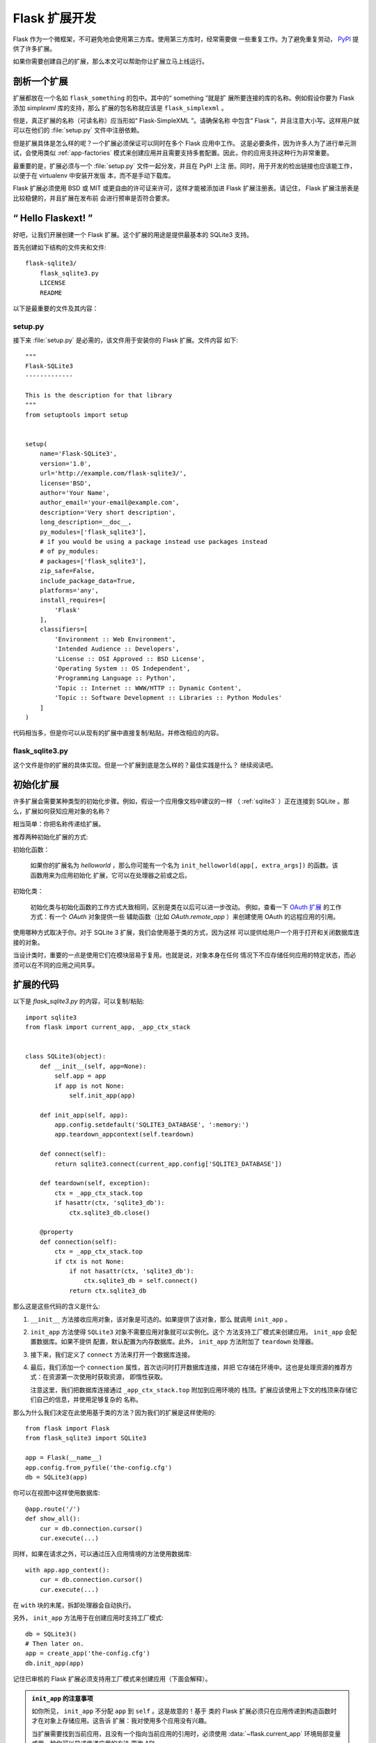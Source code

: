 .. _extension-dev:

Flask 扩展开发
==============

Flask 作为一个微框架，不可避免地会使用第三方库。使用第三方库时，经常需要做
一些重复工作。为了避免重复劳动，
`PyPI <https://pypi.org/search/?c=Framework+%3A%3A+Flask>`_ 提供了许多扩展。

如果你需要创建自己的扩展，那么本文可以帮助你让扩展立马上线运行。

.. _Flask 扩展注册表: http://flask.pocoo.org/extensions/

剖析一个扩展
-----------------------

扩展都放在一个名如 ``flask_something`` 的包中。其中的“ something ”就是扩
展所要连接的库的名称。例如假设你要为 Flask 添加 `simplexml` 库的支持，那么
扩展的包名称就应该是 ``flask_simplexml`` 。

但是，真正扩展的名称（可读名称）应当形如“ Flask-SimpleXML ”。请确保名称
中包含“ Flask ”，并且注意大小写。这样用户就可以在他们的 :file:`setup.py`
文件中注册依赖。

但是扩展具体是怎么样的呢？一个扩展必须保证可以同时在多个 Flask 应用中工作。
这是必要条件，因为许多人为了进行单元测试，会使用类似 :ref:`app-factories`
模式来创建应用并且需要支持多套配置。因此，你的应用支持这种行为非常重要。

最重要的是，扩展必须与一个 :file:`setup.py` 文件一起分发，并且在 PyPI 上注
册。同时，用于开发的检出链接也应该能工作，以便于在 virtualenv 中安装开发版
本，而不是手动下载库。

Flask 扩展必须使用 BSD 或 MIT 或更自由的许可证来许可，这样才能被添加进
Flask 扩展注册表。请记住， Flask 扩展注册表是比较稳健的，并且扩展在发布前
会进行预审是否符合要求。

“ Hello Flaskext! ”
---------------------

好吧，让我们开展创建一个 Flask 扩展。这个扩展的用途是提供最基本的 SQLite3
支持。

首先创建如下结构的文件夹和文件::

    flask-sqlite3/
        flask_sqlite3.py
        LICENSE
        README

以下是最重要的文件及其内容：

setup.py
````````

接下来 :file:`setup.py` 是必需的，该文件用于安装你的 Flask 扩展。文件内容
如下::

    """
    Flask-SQLite3
    -------------

    This is the description for that library
    """
    from setuptools import setup


    setup(
        name='Flask-SQLite3',
        version='1.0',
        url='http://example.com/flask-sqlite3/',
        license='BSD',
        author='Your Name',
        author_email='your-email@example.com',
        description='Very short description',
        long_description=__doc__,
        py_modules=['flask_sqlite3'],
        # if you would be using a package instead use packages instead
        # of py_modules:
        # packages=['flask_sqlite3'],
        zip_safe=False,
        include_package_data=True,
        platforms='any',
        install_requires=[
            'Flask'
        ],
        classifiers=[
            'Environment :: Web Environment',
            'Intended Audience :: Developers',
            'License :: OSI Approved :: BSD License',
            'Operating System :: OS Independent',
            'Programming Language :: Python',
            'Topic :: Internet :: WWW/HTTP :: Dynamic Content',
            'Topic :: Software Development :: Libraries :: Python Modules'
        ]
    )

代码相当多，但是你可以从现有的扩展中直接复制/粘贴，并修改相应的内容。

flask_sqlite3.py
````````````````

这个文件是你的扩展的具体实现。但是一个扩展到底是怎么样的？最佳实践是什么？
继续阅读吧。

初始化扩展
----------

许多扩展会需要某种类型的初始化步骤。例如，假设一个应用像文档中建议的一样
（ :ref:`sqlite3` ）正在连接到 SQLite 。那么，扩展如何获知应用对象的名称？

相当简单：你把名称传递给扩展。

推荐两种初始化扩展的方式:

初始化函数：

    如果你的扩展名为 `helloworld` ，那么你可能有一个名为
    ``init_helloworld(app[, extra_args])`` 的函数。该函数用来为应用初始化
    扩展，它可以在处理器之前或之后。

初始化类：

    初始化类与初始化函数的工作方式大致相同，区别是类在以后可以进一步改动。
    例如，查看一下 `OAuth 扩展`_ 的工作方式：有一个 `OAuth` 对象提供一些
    辅助函数（比如 `OAuth.remote_app` ）来创建使用 OAuth 的远程应用的引用。


使用哪种方式取决于你。对于 SQLite 3 扩展，我们会使用基于类的方式，因为这样
可以提供给用户一个用于打开和关闭数据库连接的对象。

当设计类时，重要的一点是使用它们在模块层易于复用。也就是说，对象本身在任何
情况下不应存储任何应用的特定状态，而必须可以在不同的应用之间共享。


扩展的代码
----------

以下是 `flask_sqlite3.py` 的内容，可以复制/粘贴::

    import sqlite3
    from flask import current_app, _app_ctx_stack


    class SQLite3(object):
        def __init__(self, app=None):
            self.app = app
            if app is not None:
                self.init_app(app)

        def init_app(self, app):
            app.config.setdefault('SQLITE3_DATABASE', ':memory:')
            app.teardown_appcontext(self.teardown)

        def connect(self):
            return sqlite3.connect(current_app.config['SQLITE3_DATABASE'])

        def teardown(self, exception):
            ctx = _app_ctx_stack.top
            if hasattr(ctx, 'sqlite3_db'):
                ctx.sqlite3_db.close()

        @property
        def connection(self):
            ctx = _app_ctx_stack.top
            if ctx is not None:
                if not hasattr(ctx, 'sqlite3_db'):
                    ctx.sqlite3_db = self.connect()
                return ctx.sqlite3_db


那么这是这些代码的含义是什么:

1.  ``__init__`` 方法接收应用对象，该对象是可选的。如果提供了该对象，那么
    就调用 ``init_app`` 。
2.  ``init_app`` 方法使得 ``SQLite3`` 对象不需要应用对象就可以实例化。这个
    方法支持工厂模式来创建应用。 ``init_app`` 会配置数据库。如果不提供
    配置，默认配置为内存数据库。此外， ``init_app`` 方法附加了 ``teardown``
    处理器。
3.  接下来，我们定义了 ``connect`` 方法来打开一个数据库连接。
4.  最后，我们添加一个 ``connection`` 属性，首次访问时打开数据库连接，并把
    它存储在环境中。这也是处理资源的推荐方式：在资源第一次使用时获取资源，
    即惰性获取。

    注意这里，我们把数据库连接通过 ``_app_ctx_stack.top`` 附加到应用环境的
    栈顶。扩展应该使用上下文的栈顶来存储它们自己的信息，并使用足够复杂的
    名称。

那么为什么我们决定在此使用基于类的方法？因为我们的扩展是这样使用的::

    from flask import Flask
    from flask_sqlite3 import SQLite3

    app = Flask(__name__)
    app.config.from_pyfile('the-config.cfg')
    db = SQLite3(app)

你可以在视图中这样使用数据库::

    @app.route('/')
    def show_all():
        cur = db.connection.cursor()
        cur.execute(...)

同样，如果在请求之外，可以通过压入应用情境的方法使用数据库::

    with app.app_context():
        cur = db.connection.cursor()
        cur.execute(...)

在 ``with`` 块的末尾，拆卸处理器会自动执行。

另外， ``init_app`` 方法用于在创建应用时支持工厂模式::

    db = SQLite3()
    # Then later on.
    app = create_app('the-config.cfg')
    db.init_app(app)

记住已审核的 Flask 扩展必须支持用工厂模式来创建应用（下面会解释）。

.. admonition:: ``init_app`` 的注意事项

   如你所见， ``init_app`` 不分配 ``app`` 到 ``self`` 。这是故意的！基于
   类的 Flask 扩展必须只在应用传递到构造函数时才在对象上存储应用。这告诉
   扩展：我对使用多个应用没有兴趣。

   当扩展需要找到当前应用，且没有一个指向当前应用的引用时，必须使用
   :data:`~flask.current_app` 环境局部变量或用一种你可以显式传递应用的方法
   更改 API 。
    

使用 _app_ctx_stack
--------------------

在上面的例子中，在每个请求之前，一个 ``sqlite3_db`` 变量被分配到
``_app_ctx_stack.top`` 。在一个视图函数中，这个变量可以使用 ``SQLite3``
的属性 ``connection`` 来访问。在请求解散时， ``sqlite3_db`` 连接被关闭。
通过使用这个模式，在请求持续的期间，可以访问 *相同* 的 sqlite3 数据库连接。

学习借鉴
--------

本文只是谈了一些扩展开发的皮毛。如果想要深入，那么查看 `Flask 扩展注册表`_
上已有的扩展是明智的。如果你感到迷失，还可以通过 `邮件列表`_ 和
`IRC 频道`_ 学习到优秀的 APIs 。尤其当你要开发一个全新的扩展时，建议先多看
多问多听，这样不仅可以知道别人的需求，同时也避免闭门造车。

谨记：设计优秀的 API 是艰难的。因此请先在邮件列表里介绍你的项目，让其他
开发者在 API 设计上助你一臂之力。

最好的 Flask 扩展是那些共享 API 智慧的扩展，因此越早共享越有效。

已审核的扩展
------------

Flask 有已审核的扩展的概念。已审核的扩展会被视作 Flask 的一部分来测试，以
保证扩展在新版本发布时不会出问题。这些已审核的扩展会在 `Flask 扩展注册表`_
中列出，并有相应的标记。如果你想要自己的扩展通过审核，请遵循以下的指导方针：

0.  一个已审核的 Flask 扩展需要一个维护者。如果一个扩展作者想要放弃项目，
    那么项目应该寻找一个新的维护者，包括移交完整的源码托管和 PyPI 访问。
    如果找不到新的维护者，请赋予 Flask 核心团队访问权限。
1.  一个已审核的 Flask 扩展必须提供一个名如 ``flask_extensionname`` 的包或
    模块。
2.  它必须带有测试套件，套件可以使用 ``make test`` 或者
    ``python setup.py test`` 来调用。如果是使用 ``make test`` 调用的测试
    套件，那么必须保证所有的依赖可以自动安装。如果是使用 ``python setup.py
    test`` 调用的测试套件，那么测试的依赖可以在 :file:`setup.py` 文件中定
    义。测试套件分发的必要组成部分。
3.  已审核的扩展的 API 可以通过下面特性的检查:
    
   -   一个已审核的扩展必须支持在同一个 Python 进程中运行的多个应用。
   -   它必须支持使用工厂模式创建应用

4.  许可协议必须是 BSD/MIT/WTFPL 协议。
5.  官方扩展的命名模式是 *Flask-ExtensionName* 或 *ExtensionName-Flask* 。
6.  已审核的扩展必须在 :file:`setup.py` 文件里定义所有的依赖关系，除非在
    PyPI 上不可用。
7.  扩展的文档必须使用来自 `官方 Pallets 主题`_ 的 ``flask`` 主题。
8.  setup.py 描述（即 PyPI 描述）必须链接到文档、网站（如果有的话），
    并且必须有自动安装开发版本的链接（ ``PackageName==dev`` ）。
9.  安装脚本中的 ``zip_safe`` 标志必须被设置为 ``False`` ，即使扩展对于
    压缩是安全的。
10. 现行扩展必须支持 Python 2.7 和 Python 3.4 （及以后版本）。

.. _OAuth 扩展: https://pythonhosted.org/Flask-OAuth/
.. _邮件列表: http://flask.pocoo.org/mailinglist/
.. _IRC 频道: http://flask.pocoo.org/community/irc/
.. _官方 Pallets 主题: https://pypi.org/project/Pallets-Sphinx-Themes/

